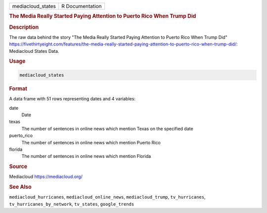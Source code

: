.. container::

   .. container::

      ================= ===============
      mediacloud_states R Documentation
      ================= ===============

      .. rubric:: The Media Really Started Paying Attention to Puerto
         Rico When Trump Did
         :name: the-media-really-started-paying-attention-to-puerto-rico-when-trump-did

      .. rubric:: Description
         :name: description

      The raw data behind the story "The Media Really Started Paying
      Attention to Puerto Rico When Trump Did"
      https://fivethirtyeight.com/features/the-media-really-started-paying-attention-to-puerto-rico-when-trump-did/:
      Mediacloud States Data.

      .. rubric:: Usage
         :name: usage

      .. code:: R

         mediacloud_states

      .. rubric:: Format
         :name: format

      A data frame with 51 rows representing dates and 4 variables:

      date
         Date

      texas
         The number of sentences in online news which mention Texas on
         the specified date

      puerto_rico
         The number of sentences in online news which mention Puerto
         Rico

      florida
         The number of sentences in online news which mention Florida

      .. rubric:: Source
         :name: source

      Mediacloud https://mediacloud.org/

      .. rubric:: See Also
         :name: see-also

      ``mediacloud_hurricanes``, ``mediacloud_online_news``,
      ``mediacloud_trump``, ``tv_hurricanes``,
      ``tv_hurricanes_by_network``, ``tv_states``, ``google_trends``
